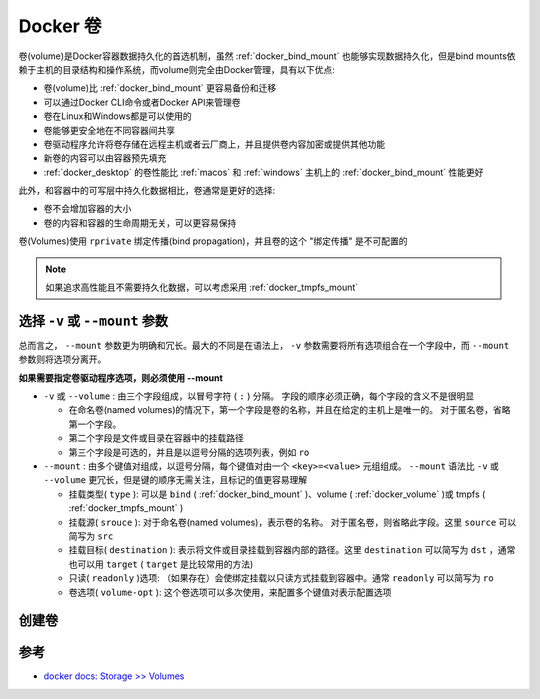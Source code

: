 .. _docker_volume:

====================
Docker 卷
====================

卷(volume)是Docker容器数据持久化的首选机制，虽然 :ref:`docker_bind_mount` 也能够实现数据持久化，但是bind mounts依赖于主机的目录结构和操作系统，而volume则完全由Docker管理，具有以下优点:

- 卷(volume)比 :ref:`docker_bind_mount` 更容易备份和迁移
- 可以通过Docker CLI命令或者Docker API来管理卷
- 卷在Linux和Windows都是可以使用的
- 卷能够更安全地在不同容器间共享
- 卷驱动程序允许将卷存储在远程主机或者云厂商上，并且提供卷内容加密或提供其他功能
- 新卷的内容可以由容器预先填充
- :ref:`docker_desktop` 的卷性能比 :ref:`macos` 和 :ref:`windows` 主机上的 :ref:`docker_bind_mount` 性能更好

此外，和容器中的可写层中持久化数据相比，卷通常是更好的选择:

- 卷不会增加容器的大小
- 卷的内容和容器的生命周期无关，可以更容易保持

卷(Volumes)使用 ``rprivate`` 绑定传播(bind propagation)，并且卷的这个 "绑定传播" 是不可配置的

.. figure:: ../../_static/docker/storage/types-of-mounts-volume.png
   :scale: 80

.. note::

   如果追求高性能且不需要持久化数据，可以考虑采用 :ref:`docker_tmpfs_mount`

选择 ``-v`` 或 ``--mount`` 参数
================================

总而言之， ``--mount`` 参数更为明确和冗长。最大的不同是在语法上， ``-v`` 参数需要将所有选项组合在一个字段中，而 ``--mount`` 参数则将选项分离开。

**如果需要指定卷驱动程序选项，则必须使用 --mount** 

- ``-v`` 或 ``--volume`` : 由三个字段组成，以冒号字符 ( ``:`` ) 分隔。 字段的顺序必须正确，每个字段的含义不是很明显

  - 在命名卷(named volumes)的情况下，第一个字段是卷的名称，并且在给定的主机上是唯一的。 对于匿名卷，省略第一个字段。
  - 第二个字段是文件或目录在容器中的挂载路径
  - 第三个字段是可选的，并且是以逗号分隔的选项列表，例如 ``ro``

- ``--mount`` : 由多个键值对组成，以逗号分隔，每个键值对由一个 ``<key>=<value>`` 元组组成。 ``--mount`` 语法比 ``-v`` 或 ``--volume`` 更冗长，但是键的顺序无需关注，且标记的值更容易理解

  - 挂载类型( ``type`` ): 可以是 ``bind`` ( :ref:`docker_bind_mount` )、volume ( :ref:`docker_volume` )或 tmpfs ( :ref:`docker_tmpfs_mount` )
  - 挂载源( ``srouce`` ): 对于命名卷(named volumes)，表示卷的名称。 对于匿名卷，则省略此字段。这里 ``source`` 可以简写为 ``src``
  - 挂载目标( ``destination`` ): 表示将文件或目录挂载到容器内部的路径。这里 ``destination`` 可以简写为 ``dst`` ，通常也可以用 ``target`` ( ``target`` 是比较常用的方法)
  - 只读( ``readonly`` )选项: （如果存在）会使绑定挂载以只读方式挂载到容器中。通常 ``readonly`` 可以简写为 ``ro``
  - 卷选项( ``volume-opt`` ): 这个卷选项可以多次使用，来配置多个键值对表示配置选项

创建卷
======

参考
=======

- `docker docs: Storage >> Volumes <https://docs.docker.com/storage/volumes/>`_

